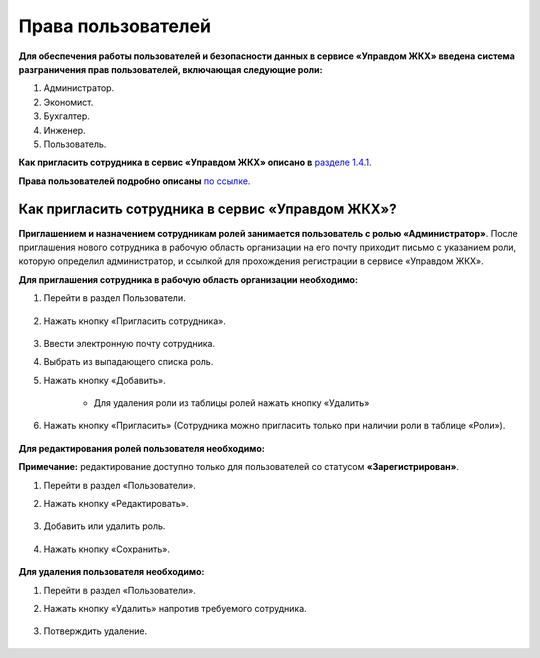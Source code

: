 Права пользователей
-------------------------------------------------
**Для обеспечения работы пользователей и безопасности данных в сервисе «Управдом ЖКХ» введена система разграничения прав пользователей, включающая следующие роли:**

1. Администратор.

2. Экономист.

3. Бухгалтер.

4. Инженер.

5. Пользователь.

**Как пригласить сотрудника в сервис «Управдом ЖКХ» описано в** `разделе 1.4.1  <http://upravdomgkh.readthedocs.io/ru/latest/01-beginning-of-work/index.html#id11>`_. 

**Права пользователей подробно описаны** `по ссылке <https://docs.google.com/document/d/11DYDn4kFHe2D03JnBFlZEVPiEj3bc5cVxNvcaTos558/edit>`_. 

Как пригласить сотрудника в сервис «Управдом ЖКХ»?
~~~~~~~~~~~~~~~~~~~~~~~

**Приглашением и назначением сотрудникам ролей занимается пользователь с ролью «Администратор»**. После приглашения нового сотрудника в рабочую область организации на его почту приходит письмо с указанием роли, которую определил администратор, 
и ссылкой для прохождения регистрации в сервисе «Управдом ЖКХ».

**Для приглашения сотрудника в рабочую область организации необходимо:**

1. Перейти в раздел Пользователи.

	.. image:: ../_images/01-beginning-of-work/63.png

2. Нажать кнопку «Пригласить сотрудника».

	.. image:: ../_images/01-beginning-of-work/64.png

3. Ввести электронную почту сотрудника.
	
4. Выбрать из выпадающего списка роль.

5. Нажать кнопку «Добавить».

	.. image:: ../_images/01-beginning-of-work/65.png
	
	* Для удаления роли из таблицы ролей нажать кнопку «Удалить»
	
	.. image:: ../_images/01-beginning-of-work/66.png

6. Нажать кнопку «Пригласить» (Сотрудника можно пригласить только при наличии роли в таблице «Роли»).

	.. image:: ../_images/01-beginning-of-work/72.png
	
**Для редактирования ролей пользователя необходимо:**

**Примечание:** редактирование доступно только для пользователей со статусом **«Зарегистрирован»**.

1. Перейти в раздел «Пользователи».

2. Нажать кнопку «Редактировать».

	.. image:: ../_images/01-beginning-of-work/67.png

3. Добавить или удалить роль.

	.. image:: ../_images/01-beginning-of-work/68.png

4. Нажать кнопку «Сохранить».

	.. image:: ../_images/01-beginning-of-work/69.png

**Для удаления пользователя необходимо:**

1. Перейти в раздел «Пользователи».

2. Нажать кнопку «Удалить» напротив требуемого сотрудника.

	.. image:: ../_images/01-beginning-of-work/70.png

3. Потверждить удаление.

	.. image:: ../_images/01-beginning-of-work/71.png